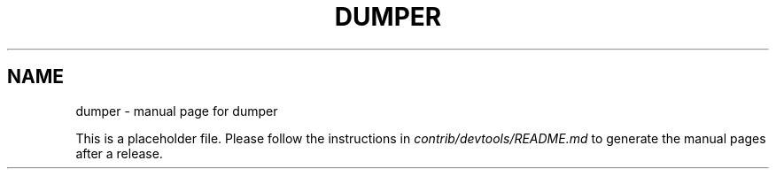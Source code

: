 .TH DUMPER "1"
.SH NAME
dumper \- manual page for dumper

This is a placeholder file. Please follow the instructions in \fIcontrib/devtools/README.md\fR to generate the manual pages after a release.
